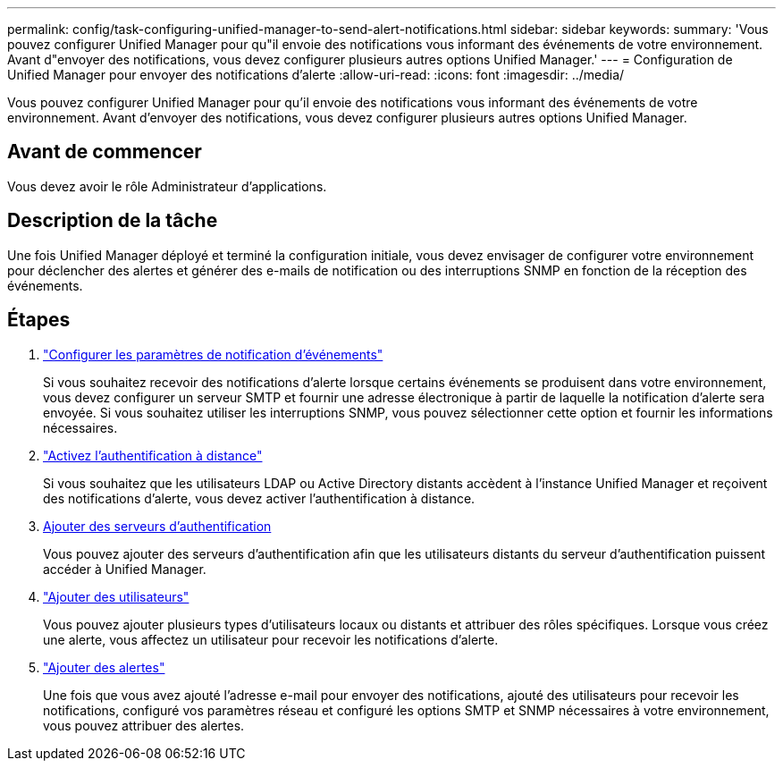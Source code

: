 ---
permalink: config/task-configuring-unified-manager-to-send-alert-notifications.html 
sidebar: sidebar 
keywords:  
summary: 'Vous pouvez configurer Unified Manager pour qu"il envoie des notifications vous informant des événements de votre environnement. Avant d"envoyer des notifications, vous devez configurer plusieurs autres options Unified Manager.' 
---
= Configuration de Unified Manager pour envoyer des notifications d'alerte
:allow-uri-read: 
:icons: font
:imagesdir: ../media/


[role="lead"]
Vous pouvez configurer Unified Manager pour qu'il envoie des notifications vous informant des événements de votre environnement. Avant d'envoyer des notifications, vous devez configurer plusieurs autres options Unified Manager.



== Avant de commencer

Vous devez avoir le rôle Administrateur d'applications.



== Description de la tâche

Une fois Unified Manager déployé et terminé la configuration initiale, vous devez envisager de configurer votre environnement pour déclencher des alertes et générer des e-mails de notification ou des interruptions SNMP en fonction de la réception des événements.



== Étapes

. link:task-configuring-event-notification-settings.html["Configurer les paramètres de notification d'événements"]
+
Si vous souhaitez recevoir des notifications d'alerte lorsque certains événements se produisent dans votre environnement, vous devez configurer un serveur SMTP et fournir une adresse électronique à partir de laquelle la notification d'alerte sera envoyée. Si vous souhaitez utiliser les interruptions SNMP, vous pouvez sélectionner cette option et fournir les informations nécessaires.

. link:task-enabling-remote-authentication.html["Activez l'authentification à distance"]
+
Si vous souhaitez que les utilisateurs LDAP ou Active Directory distants accèdent à l'instance Unified Manager et reçoivent des notifications d'alerte, vous devez activer l'authentification à distance.

. xref:task-adding-authentication-servers.adoc[Ajouter des serveurs d'authentification]
+
Vous pouvez ajouter des serveurs d'authentification afin que les utilisateurs distants du serveur d'authentification puissent accéder à Unified Manager.

. link:task-adding-users.html["Ajouter des utilisateurs"]
+
Vous pouvez ajouter plusieurs types d'utilisateurs locaux ou distants et attribuer des rôles spécifiques. Lorsque vous créez une alerte, vous affectez un utilisateur pour recevoir les notifications d'alerte.

. link:task-adding-alerts.html["Ajouter des alertes"]
+
Une fois que vous avez ajouté l'adresse e-mail pour envoyer des notifications, ajouté des utilisateurs pour recevoir les notifications, configuré vos paramètres réseau et configuré les options SMTP et SNMP nécessaires à votre environnement, vous pouvez attribuer des alertes.


